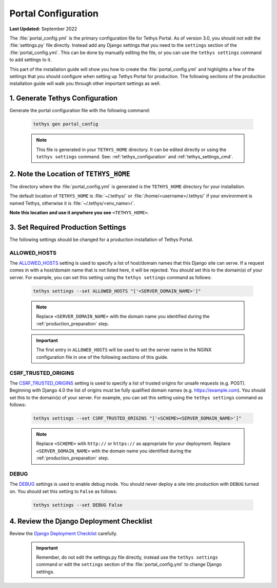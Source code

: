 .. _production_portal_config:

********************
Portal Configuration
********************

**Last Updated:** September 2022

The :file:`portal_config.yml` is the primary configuration file for Tethys Portal. As of version 3.0, you should not edit the :file:`settings.py` file directly. Instead add any Django settings that you need to the ``settings`` section of the :file:`portal_config.yml`. This can be done by manually editing the file, or you can use the ``tethys settings`` command to add settings to it.

This part of the installation guide will show you how to create the :file:`portal_config.yml` and highlights a few of the settings that you should configure when setting up Tethys Portal for production. The following sections of the production installation guide will walk you through other important settings as well.

1. Generate Tethys Configuration
================================

Generate the portal configuration file with the following command:

    .. code-block::

            tethys gen portal_config

    .. note::

        This file is generated in your ``TETHYS_HOME`` directory. It can be edited directly or using the ``tethys settings`` command. See: :ref:`tethys_configuration` and :ref:`tethys_settings_cmd`.

2. Note the Location of ``TETHYS_HOME``
=======================================

The directory where the :file:`portal_config.yml` is generated is the ``TETHYS_HOME`` directory for your installation.

The default location of ``TETHYS_HOME`` is :file:`~/.tethys/` or :file:`/home/<username>/.tethys/` if your environment is named Tethys, otherwise it is :file:`~/.tethys/<env_name>/`.

**Note this location and use it anywhere you see** ``<TETHYS_HOME>``.

3. Set Required Production Settings
===================================

The following settings should be changed for a production installation of Tethys Portal.

ALLOWED_HOSTS
-------------

The `ALLOWED_HOSTS <https://docs.djangoproject.com/en/5.0/ref/settings/#allowed-hosts>`_ setting is used to specify a list of host/domain names that this Django site can serve. If a request comes in with a host/domain name that is not listed here, it will be rejected. You should set this to the domain(s) of your server. For example, you can set this setting using the ``tethys settings`` command as follows:

    .. code-block:: bash

        tethys settings --set ALLOWED_HOSTS "['<SERVER_DOMAIN_NAME>']"

    .. note::

        Replace ``<SERVER_DOMAIN_NAME>`` with the domain name you identified during the :ref:`production_preparation` step.

    .. important::

        The first entry in ``ALLOWED_HOSTS`` will be used to set the server name in the NGINX configuration file in one of the following sections of this guide.


CSRF_TRUSTED_ORIGINS
--------------------

The `CSRF_TRUSTED_ORIGINS <https://docs.djangoproject.com/en/5.0/ref/settings/#csrf-trusted-origins>`_ setting is used to specify a list of trusted origins for unsafe requests (e.g. POST). Beginning with Django 4.0 the list of origins must be fully qualified domain names (e.g. https://example.com). You should set this to the domain(s) of your server. For example, you can set this setting using the ``tethys settings`` command as follows:

    .. code-block:: bash

        tethys settings --set CSRF_TRUSTED_ORIGINS "['<SCHEME><SERVER_DOMAIN_NAME>']"

    .. note::

        Replace ``<SCHEME>`` with ``http://`` or ``https://`` as appropriate for your deployment.
        Replace ``<SERVER_DOMAIN_NAME>`` with the domain name you identified during the :ref:`production_preparation` step.

DEBUG
-----

The `DEBUG <https://docs.djangoproject.com/en/5.0/ref/settings/#debug>`_ settings is used to enable debug mode. You should never deploy a site into production with ``DEBUG`` turned on. You should set this setting to ``False`` as follows:

    .. code-block:: bash

        tethys settings --set DEBUG False

4. Review the Django Deployment Checklist
=========================================

Review the `Django Deployment Checklist <https://docs.djangoproject.com/en/5.0/howto/deployment/checklist/>`_ carefully.

    .. important::

        Remember, do not edit the settings.py file directly, instead use the ``tethys settings`` command or edit the ``settings`` section of the :file:`portal_config.yml` to change Django settings.

